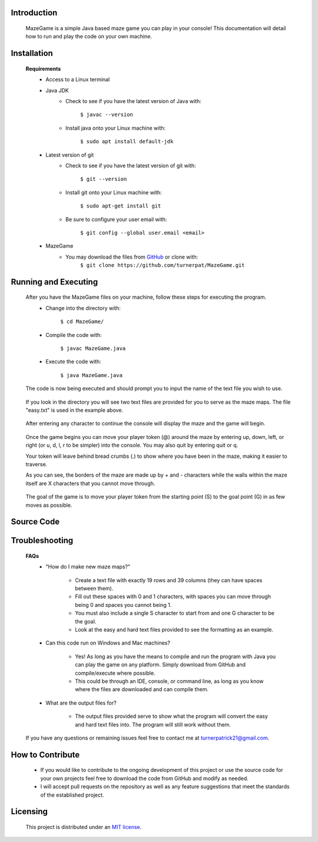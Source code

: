 ************
Introduction
************
    MazeGame is a simple Java based maze game you can play in your console! This documentation will detail how to run and play the code on your own machine.

************
Installation
************
    **Requirements**
        * Access to a Linux terminal

        * Java JDK
            - Check to see if you have the latest version of Java with:

                    ``$ javac --version``
            - Install java onto your Linux machine with:

                    ``$ sudo apt install default-jdk``
        * Latest version of git
            - Check to see if you have the latest version of git with:

                    ``$ git --version``
            - Install git onto your Linux machine with:

                    ``$ sudo apt-get install git``
            - Be sure to configure your user email with:

                    ``$ git config --global user.email <email>``

        * MazeGame
            - You may download the files from GitHub_ or clone with:
                    .. _GitHub: https://github.com/turnerpat/MazeGame

                    ``$ git clone https://github.com/turnerpat/MazeGame.git``

*********************
Running and Executing
*********************
    After you have the MazeGame files on your machine, follow these steps for executing the program.
        * Change into the directory with:

            ``$ cd MazeGame/``
        * Compile the code with:
            
            ``$ javac MazeGame.java``
        * Execute the code with:

            ``$ java MazeGame.java``

    The code is now being executed and should prompt you to input the name of the text file you wish to use.

        .. image:: images/execute.png

    If you look in the directory you will see two text files are provided for you to serve as the maze maps. The file "easy.txt" is used in the example above.

        .. image:: images/maze.png

    After entering any character to continue the console will display the maze and the game will begin.

        .. image:: images/move.png

    Once the game begins you can move your player token (@) around the maze by entering up, down, left, or right (or u, d, l, r to be simpler) into the console. You may also quit by entering quit or q.

    Your token will leave behind bread crumbs (.) to show where you have been in the maze, making it easier to traverse.

    As you can see, the borders of the maze are made up by + and - characters while the walls within the maze itself are X characters that you cannot move through. 

        .. image:: images/complete.png

    The goal of the game is to move your player token from the starting point (S) to the goal point (G) in as few moves as possible.

***********
Source Code
***********


***************
Troubleshooting
***************
    **FAQs**
        * "How do I make new maze maps?"

            - Create a text file with exactly 19 rows and 39 columns (they can have spaces between them). 
            - Fill out these spaces with 0 and 1 characters, with spaces you can move through being 0 and spaces you cannot being 1. 
            - You must also include a single S character to start from and one G character to be the goal. 
            - Look at the easy and hard text files provided to see the formatting as an example.

        * Can this code run on Windows and Mac machines?

            - Yes! As long as you have the means to compile and run the program with Java you can  play the game on any platform. Simply download from GitHub and compile/execute where possible.

            - This could be through an IDE, console, or command line, as long as you know where the files are downloaded and can compile them.

        * What are the output files for?

            - The output files provided serve to show what the program will convert the easy and hard text files into. The program will still work without them.

    If you have any questions or remaining issues feel free to contact me at turnerpatrick21@gmail.com.

*****************
How to Contribute
*****************
       - If you would like to contribute to the ongoing development of this project or use the source code for your own projects feel free to download the code from GitHub and modify as needed. 

       - I will accept pull requests on the repository as well as any feature suggestions that meet the standards of the established project.

*********
Licensing
*********
    This project is distributed under an `MIT license <https://opensource.org/licenses/MIT>`_.
